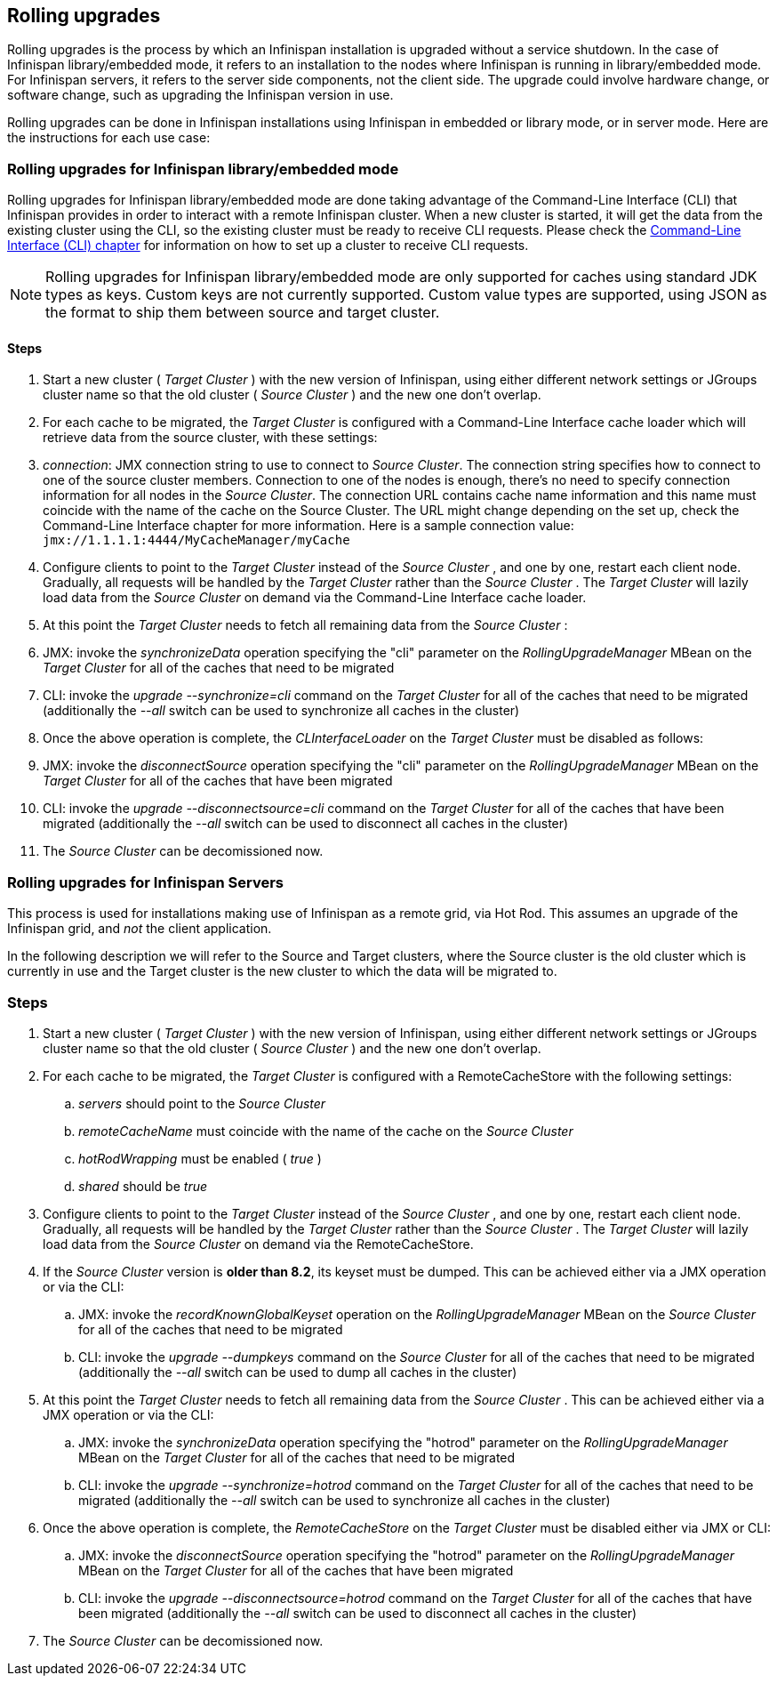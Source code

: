 [[_Rolling_chapter]]
==  Rolling upgrades
Rolling upgrades is the process by which an Infinispan installation is
upgraded without a service shutdown. In the case of Infinispan library/embedded mode, it refers to an
installation to the nodes where Infinispan is running in library/embedded mode.
For Infinispan servers, it refers to the server side components, not
the client side. The upgrade could involve hardware change, or software
change, such as upgrading the Infinispan version in use.

Rolling upgrades can be done in Infinispan installations using Infinispan in
embedded or library mode, or in server mode. Here are the instructions for
each use case:

=== Rolling upgrades for Infinispan library/embedded mode

Rolling upgrades for Infinispan library/embedded mode are done taking
advantage of the Command-Line Interface (CLI) that Infinispan provides
in order to interact with a remote Infinispan cluster. When a new cluster is
started, it will get the data from the existing cluster using the
CLI, so the existing cluster must be ready to receive CLI requests. Please
check the <<_CLI_chapter, Command-Line Interface (CLI) chapter>> for information on how to set
up a cluster to receive CLI requests.

NOTE: Rolling upgrades for Infinispan library/embedded mode are only supported
for caches using standard JDK types as keys. Custom keys are not currently
supported. Custom value types are supported, using JSON as the format to ship
them between source and target cluster.

==== Steps

.  Start a new cluster ( _Target Cluster_ ) with the new version of
Infinispan, using either different network settings or JGroups cluster name so
that the old cluster ( _Source Cluster_ ) and the new one don't overlap.


.  For each cache to be migrated, the _Target Cluster_ is configured with a
Command-Line Interface cache loader which will retrieve data from the source
cluster, with these settings:


.  _connection_: JMX connection string to use to connect to _Source Cluster_.
The connection string specifies how to connect to one of the source cluster
members. Connection to one of the nodes is enough, there's no need to specify
connection information for all nodes in the _Source Cluster_. The connection
URL contains cache name information and this name must coincide with the name
of the cache on the Source Cluster. The URL might change depending on the set
up, check the Command-Line Interface chapter for more information. Here is a
sample connection value: `jmx://1.1.1.1:4444/MyCacheManager/myCache`


.  Configure clients to point to the _Target Cluster_ instead of the
_Source Cluster_ , and one by one, restart each client node.  Gradually,
all requests will be handled by the _Target Cluster_ rather than the
_Source Cluster_ . The _Target Cluster_ will lazily load data from the
_Source Cluster_ on demand via the Command-Line Interface cache loader.

.  At this point the _Target Cluster_ needs to fetch all remaining data from
the _Source Cluster_ :


.  JMX: invoke the _synchronizeData_ operation specifying the "cli"
parameter on the _RollingUpgradeManager_ MBean on the _Target Cluster_ for all
of the caches that need to be migrated


.  CLI: invoke the _upgrade --synchronize=cli_ command on the _Target Cluster_
for all of the caches that need to be migrated (additionally the _--all_ switch
can be used to synchronize all caches in the cluster)


.  Once the above operation is complete, the _CLInterfaceLoader_ on the
_Target Cluster_ must be disabled as follows:


.  JMX: invoke the _disconnectSource_ operation specifying the "cli"
parameter on the _RollingUpgradeManager_ MBean on the _Target Cluster_ for
all of the caches that have been migrated


.  CLI: invoke the _upgrade --disconnectsource=cli_ command on the _Target
Cluster_ for all of the caches that have been migrated (additionally the
_--all_ switch can be used to disconnect all caches in the cluster)


.  The _Source Cluster_ can be decomissioned now.



=== Rolling upgrades for Infinispan Servers

This process is used for  installations making use of Infinispan as a remote grid, via Hot Rod.   This assumes an upgrade of the Infinispan grid, and _not_ the client application. 

In  the following description we will refer to the Source and Target  clusters, where the Source cluster is the old cluster which is currently  in use and the Target cluster is the new cluster to which the data will  be migrated to.

=== Steps


.  Start a new cluster ( _Target Cluster_ ) with the new version of Infinispan, using either different network settings or JGroups cluster name so that the old cluster ( _Source Cluster_ ) and the new one don't overlap. 


.  For each cache to be migrated, the _Target Cluster_ is configured with a RemoteCacheStore with the following settings: 


..  _servers_ should point to the _Source Cluster_


..  _remoteCacheName_ must coincide with the name of the cache on the _Source Cluster_


..  _hotRodWrapping_ must be enabled ( _true_ )

.. _shared_ should be _true_


.  Configure clients to point to the _Target Cluster_ instead of the _Source Cluster_ , and one by one, restart each client node.  Gradually, all requests will be handled by the _Target Cluster_ rather than the _Source Cluster_ . The _Target Cluster_ will lazily load data from the _Source Cluster_ on demand via the RemoteCacheStore. 


.  If the _Source Cluster_ version is **older than 8.2**, its keyset must be dumped. This can be achieved either via a JMX operation or via the CLI:

..  JMX: invoke the _recordKnownGlobalKeyset_ operation on the _RollingUpgradeManager_ MBean on the _Source Cluster_ for all of the caches that need to be migrated
..  CLI: invoke the _upgrade --dumpkeys_ command on the _Source Cluster_ for all of the caches that need to be migrated (additionally the _--all_ switch can be used to dump all caches in the cluster)


.  At this point the _Target Cluster_ needs to fetch all remaining data from the _Source Cluster_ . This can be achieved either via a JMX operation or via the CLI:

..  JMX: invoke the _synchronizeData_ operation specifying the "hotrod" parameter on the _RollingUpgradeManager_ MBean on the _Target Cluster_ for all of the caches that need to be migrated
..  CLI: invoke the _upgrade --synchronize=hotrod_ command on the _Target Cluster_ for all of the caches that need to be migrated (additionally the _--all_ switch can be used to synchronize all caches in the cluster)


.  Once the above operation is complete, the _RemoteCacheStore_ on the _Target Cluster_ must be disabled either via JMX or CLI:

..  JMX: invoke the _disconnectSource_ operation specifying the "hotrod" parameter on the _RollingUpgradeManager_ MBean on the _Target Cluster_ for all of the caches that have been migrated
..  CLI: invoke the _upgrade --disconnectsource=hotrod_ command on the _Target Cluster_ for all of the caches that have been migrated (additionally the _--all_ switch can be used to disconnect all caches in the cluster)


.  The _Source Cluster_ can be decomissioned now. 


